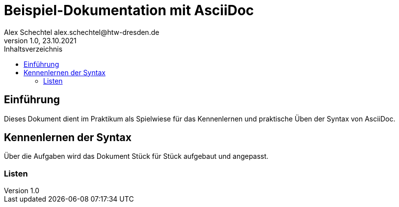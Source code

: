 = Beispiel-Dokumentation mit AsciiDoc
Alex Schechtel alex.schechtel@htw-dresden.de
1.0, 23.10.2021
:toc:
:toc-title: Inhaltsverzeichnis 
// Platzhalter für weitere Dokumenten Attribute

== Einführung 
Dieses Dokument dient im Praktikum als Spielwiese für das Kennenlernen und praktische Üben der Syntax von AsciiDoc.

== Kennenlernen der Syntax

Über die Aufgaben wird das Dokument Stück für Stück aufgebaut und angepasst.

=== Listen

.Beispiel: unsortierte Liste 
// Platzhalter


.Beispiel: sortierte Liste
// Platzhalter
